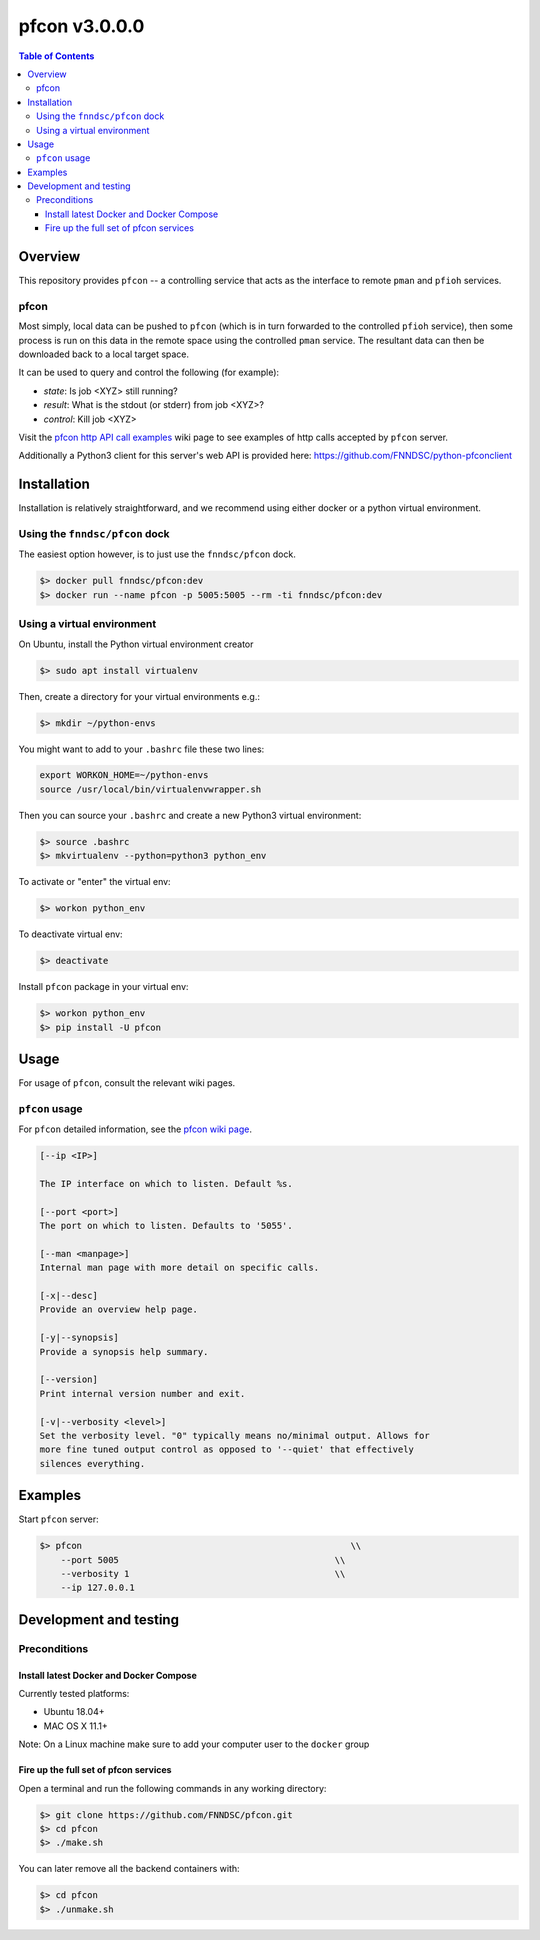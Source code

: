 ##############
pfcon v3.0.0.0
##############

.. image:: https://github.com/fnndsc/pfcon/workflows/CI/badge.svg
    :target: https://github.com/fnndsc/pfcon/actions

.. contents:: Table of Contents


********
Overview
********

This repository provides ``pfcon`` -- a controlling service that acts as the interface to remote ``pman`` and ``pfioh`` services.


pfcon
=====

Most simply, local data can be pushed to ``pfcon`` (which is in turn forwarded to the controlled ``pfioh`` service), then some process is run on this data in the remote space using the controlled ``pman`` service. The resultant data can then be downloaded back to a local target space.

It can be used to query and control the following (for example):

- *state*: Is job <XYZ> still running?
- *result*: What is the stdout (or stderr) from job <XYZ>?
- *control*: Kill job <XYZ>

Visit the `pfcon http API call examples`_ wiki page to see examples of http calls accepted by ``pfcon`` server.

.. _`pfcon http API call examples`: https://github.com/FNNDSC/pfcon/wiki/pfcon-(flask-based)-http-API-call-examples

Additionally a Python3 client for this server's web API is provided here: https://github.com/FNNDSC/python-pfconclient


************
Installation
************

Installation is relatively straightforward, and we recommend using either docker or a python virtual environment.


Using the ``fnndsc/pfcon`` dock
===============================

The easiest option however, is to just use the ``fnndsc/pfcon`` dock.

.. code-block:: bash

    $> docker pull fnndsc/pfcon:dev
    $> docker run --name pfcon -p 5005:5005 --rm -ti fnndsc/pfcon:dev


Using a virtual environment
======================================

On Ubuntu, install the Python virtual environment creator

.. code-block:: bash

    $> sudo apt install virtualenv

Then, create a directory for your virtual environments e.g.:

.. code-block:: bash

    $> mkdir ~/python-envs

You might want to add to your ``.bashrc`` file these two lines:

.. code-block:: bash

    export WORKON_HOME=~/python-envs
    source /usr/local/bin/virtualenvwrapper.sh

Then you can source your ``.bashrc`` and create a new Python3 virtual environment:

.. code-block:: bash

    $> source .bashrc
    $> mkvirtualenv --python=python3 python_env

To activate or "enter" the virtual env:

.. code-block:: bash

    $> workon python_env

To deactivate virtual env:

.. code-block:: bash

    $> deactivate

Install ``pfcon`` package in your virtual env:

.. code-block:: bash

    $> workon python_env
    $> pip install -U pfcon


*****
Usage
*****

For usage of  ``pfcon``, consult the relevant wiki pages.

``pfcon`` usage
===============

For ``pfcon`` detailed information, see the `pfcon wiki page <https://github.com/FNNDSC/pfcon/wiki/pfcon-overview>`_.

.. code-block:: html

        [--ip <IP>]                            

        The IP interface on which to listen. Default %s.

        [--port <port>]
        The port on which to listen. Defaults to '5055'.

        [--man <manpage>]
        Internal man page with more detail on specific calls.

        [-x|--desc]                                     
        Provide an overview help page.

        [-y|--synopsis]
        Provide a synopsis help summary.

        [--version]
        Print internal version number and exit.

        [-v|--verbosity <level>]
        Set the verbosity level. "0" typically means no/minimal output. Allows for
        more fine tuned output control as opposed to '--quiet' that effectively
        silences everything.

********
Examples
********

Start ``pfcon`` server:

.. code-block:: bash

            $> pfcon                                                   \\
                --port 5005                                         \\
                --verbosity 1                                       \\
                --ip 127.0.0.1


***********************
Development and testing
***********************


Preconditions
=============


Install latest Docker and Docker Compose
----------------------------------------

Currently tested platforms:

- Ubuntu 18.04+
- MAC OS X 11.1+

Note: On a Linux machine make sure to add your computer user to the ``docker`` group


Fire up the full set of pfcon services
--------------------------------------

Open a terminal and run the following commands in any working directory:

.. code-block:: bash

    $> git clone https://github.com/FNNDSC/pfcon.git
    $> cd pfcon
    $> ./make.sh


You can later remove all the backend containers with:

.. code-block:: bash

    $> cd pfcon
    $> ./unmake.sh
